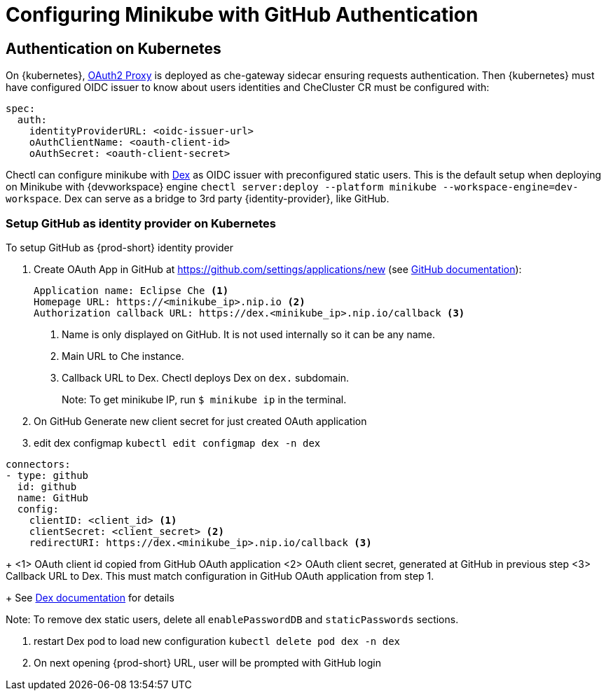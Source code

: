 [id="configuring-minikube-github-authentication_{context}"]
= Configuring Minikube with GitHub Authentication

== Authentication on Kubernetes
On {kubernetes}, link:https://github.com/oauth2-proxy/oauth2-proxy[OAuth2 Proxy] is deployed as che-gateway sidecar ensuring requests authentication. Then {kubernetes} must have configured OIDC issuer to know about users identities and CheCluster CR must be configured with:
```
spec:
  auth:
    identityProviderURL: <oidc-issuer-url>
    oAuthClientName: <oauth-client-id>
    oAuthSecret: <oauth-client-secret>
```

Chectl can configure minikube with link:https://dexidp.io/[Dex] as OIDC issuer with preconfigured static users. This is the default setup when deploying on Minikube with {devworkspace} engine `chectl server:deploy --platform minikube --workspace-engine=dev-workspace`. Dex can serve as a bridge to 3rd party {identity-provider}, like GitHub.

=== Setup GitHub as identity provider on Kubernetes
To setup GitHub as {prod-short} identity provider

. Create OAuth App in GitHub at https://github.com/settings/applications/new (see link:https://docs.github.com/en/developers/apps/building-oauth-apps/creating-an-oauth-app[GitHub documentation]):
+
[source]
----
Application name: Eclipse Che <1>
Homepage URL: https://<minikube_ip>.nip.io <2>
Authorization callback URL: https://dex.<minikube_ip>.nip.io/callback <3>
----
+
<1> Name is only displayed on GitHub. It is not used internally so it can be any name.
<2> Main URL to Che instance.
<3> Callback URL to Dex. Chectl deploys Dex on `dex.` subdomain.
+
Note: To get minikube IP, run `$ minikube ip` in the terminal.


. On GitHub Generate new client secret for just created OAuth application

. edit dex configmap `kubectl edit configmap dex -n dex`
```
connectors:
- type: github
  id: github
  name: GitHub
  config:
    clientID: <client_id> <1>
    clientSecret: <client_secret> <2>
    redirectURI: https://dex.<minikube_ip>.nip.io/callback <3>
```
+
<1> OAuth client id copied from GitHub OAuth application
<2> OAuth client secret, generated at GitHub in previous step
<3> Callback URL to Dex. This must match configuration in GitHub OAuth application from step 1.
+
See link:https://dexidp.io/docs/connectors/github/[Dex documentation] for details

Note: To remove dex static users, delete all `enablePasswordDB` and `staticPasswords` sections.

. restart Dex pod to load new configuration `kubectl delete pod dex -n dex`

. On next opening {prod-short} URL, user will be prompted with GitHub login
